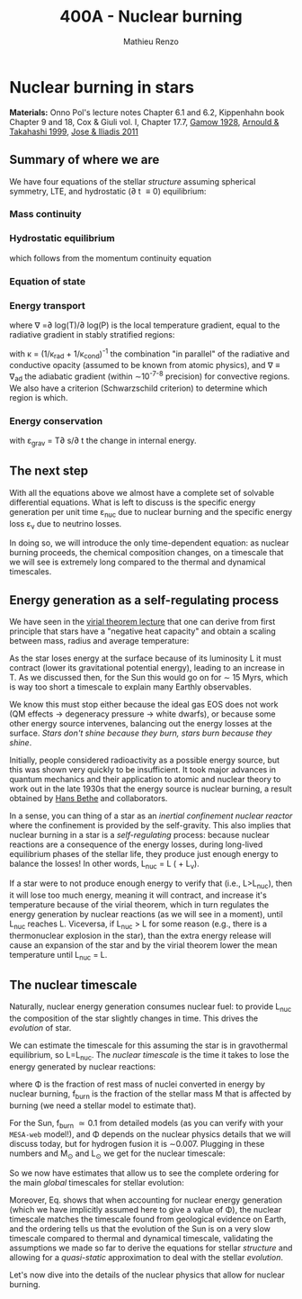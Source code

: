 #+Title: 400A - Nuclear burning
#+author: Mathieu Renzo

* Nuclear burning in stars
*Materials:* Onno Pol's lecture notes Chapter 6.1 and 6.2, Kippenhahn
 book Chapter 9 and 18, Cox & Giuli vol. I, Chapter 17.7, [[https://ui.adsabs.harvard.edu/abs/1928Natur.122..805G/abstract][Gamow 1928]],
 [[https://ui.adsabs.harvard.edu/abs/1999RPPh...62..395A/abstract][Arnould & Takahashi 1999]], [[https://ui.adsabs.harvard.edu/abs/2011RPPh...74i6901J/abstract][Jose & Iliadis 2011]]

** Summary of where we are

We have four equations of the stellar /structure/ assuming spherical
symmetry, LTE, and hydrostatic (\partial t \equiv 0) equilibrium:

*** Mass continuity
#+begin_latex
\begin{equation}\label{eq:mass_cont}
\frac{dr}{dm} = \frac{1}{4\pi r^{2}\rho}\ \ .
\end{equation}
#+end_latex

*** Hydrostatic equilibrium
#+begin_latex
\begin{equation}\label{eq:HSE}
\frac{dP}{dm} = -\frac{Gm}{4\pi r^{4}} \ \ ,
\end{equation}
#+end_latex
which follows from the momentum continuity equation

*** Equation of state
#+begin_latex
\begin{equation}
P_\mathrm{tot} = P_\mathrm{gas} + P_\mathrm{rad} = \frac{\rho}{\mu m_{u}}k_{B}T + P_{QM} + \frac{1}{3}aT^{4}  \ \ .
\end{equation}
#+end_latex

*** Energy transport
#+begin_latex
\begin{equation}
\frac{dT}{dm} = \frac{T}{P}\frac{dP}{dm}\nabla
\end{equation}
#+end_latex
where \nabla =\partial log(T)/\partial log(P) is the local temperature gradient, equal to
the radiative gradient in stably stratified regions:
#+begin_latex
\begin{equation}
\nabla_\mathrm{rad} = \frac{3 P}{14\pi acGm T^{4}}\kappa L
\end{equation}
#+end_latex
with \kappa = (1/\kappa_{rad} + 1/\kappa_{cond})^{-1} the combination "in parallel" of the
radiative and conductive opacity (assumed to be known from atomic
physics), and \nabla \equiv \nabla_{ad} the adiabatic gradient (within \sim10^{-7-8}
precision) for convective regions. We also have a criterion
(Schwarzschild criterion) to determine which region is which.

*** Energy conservation
#+begin_latex
\begin{equation}
\frac{dL}{dm} = \varepsilon_\mathrm{nuc} -\varepsilon_{\nu} + \varepsilon_\mathrm{grav} \ \ .
\end{equation}
#+end_latex

with \varepsilon_{grav} = T\partial s/\partial t the change in internal energy.

** The next step

With all the equations above we almost have a complete set of solvable
differential equations. What is left to discuss is the specific energy
generation per unit time \varepsilon_{nuc} due to nuclear burning and the specific
energy loss \varepsilon_{\nu} due to neutrino losses.

In doing so, we will introduce the only time-dependent equation: as
nuclear burning proceeds, the chemical composition changes, on a
timescale that we will see is extremely long compared to the thermal
and dynamical timescales.

** Energy generation as a self-regulating process

We have seen in the [[./notes-lecture-VirTheo.org][virial theorem lecture]] that one can derive from
first principle that stars have a "negative heat capacity" and obtain
a scaling between mass, radius and average temperature:
#+begin_latex
\begin{equation}
\langle T \rangle = \frac{2\mu m_{u}}{3} C \frac{GM^{}}{R} \propto \frac{\mu M}{R} \ \ .
\end{equation}
#+end_latex
As the star loses energy at the surface because of its luminosity L it
must contract (lower its gravitational potential energy), leading to
an increase in T. As we discussed then, for the Sun this would go on
for \sim 15 Myrs, which is way too short a timescale to explain many
Earthly observables.

We know this must stop either because the ideal gas EOS does not work
(QM effects \rightarrow degeneracy pressure \rightarrow white dwarfs), or because some
other energy source intervenes, balancing out the energy losses at the
surface. /Stars don't shine because they burn, stars burn because they
shine/.

Initially, people considered radioactivity as a possible energy
source, but this was shown very quickly to be insufficient. It took
major advances in quantum mechanics and their application to atomic
and nuclear theory to work out in the late 1930s that the energy
source is nuclear burning, a result obtained by [[https://en.wikipedia.org/wiki/Hans_Bethe][Hans Bethe]] and
collaborators.

In a sense, you can thing of a star as an /inertial confinement nuclear
reactor/ where the confinement is provided by the self-gravity. This
also implies that nuclear burning in a star is a /self-regulating/
process: because nuclear reactions are a consequence of the energy
losses, during long-lived equilibrium phases of the stellar life, they
produce just enough energy to balance the losses! In other words,
L_{nuc} = L ( + L_{\nu}).

If a star were to not produce enough energy to verify that (i.e.,
L>L_{nuc}), then it will lose too much energy, meaning it will contract,
and increase it's temperature because of the virial theorem, which in
turn regulates the energy generation by nuclear reactions (as we will
see in a moment), until L_{nuc} reaches L.
Viceversa, if L_{nuc} > L for some reason (e.g., there is a thermonuclear
explosion in the star), than the extra energy release will cause an
expansion of the star and by the virial theorem lower the mean
temperature until L_{nuc} = L.

** The nuclear timescale

Naturally, nuclear energy generation consumes nuclear fuel: to provide
L_{nuc} the composition of the star slightly changes in time. This drives
the /evolution/ of star.

We can estimate the timescale for this assuming the star is in
gravothermal equilibrium, so L=L_{nuc}. The /nuclear timescale/ is the time
it takes to lose the energy generated by nuclear reactions:

#+begin_latex
\begin{equation}
\tau_\mathrm{nuc} = \phi f_{burn} \frac{Mc^{2}}{L_{nuc}} \equiv \phi f_{burn} \frac{Mc^{2}}{L_{}} \ \ ,
\end{equation}
#+end_latex

where \Phi is the fraction of rest mass of nuclei converted in energy by
nuclear burning, f_{burn} is the fraction of the stellar mass M that is
affected by burning (we need a stellar model to estimate that).

For the Sun, f_{burn} \simeq 0.1 from detailed models (as you can verify
with your =MESA-web= model!), and \Phi depends on the nuclear physics
details that we will discuss today, but for hydrogen fusion it is
\sim0.007. Plugging in these numbers and M_{\odot} and L_{\odot} we get for the
nuclear timescale:

#+begin_latex
\begin{equation}\label{eq:tau_nuc_scaling}
\tau_\mathrm{nuc} \simeq 10^{10} \frac{M}{M_{\odot}} \frac{L}{L_{\odot}} \ \ mathrm{yr} \ \ .
\end{equation}
#+end_latex

So we now have estimates that allow us to see the complete
ordering for the main /global/ timescales for stellar evolution:

#+begin_latex
\begin{equation}\label{eq:timescale_ordering}
\tau_\mathrm{ff} \ll \tau_\mathrm{KH} \ll \tau_\mathrm{nuc} \ \ .
\end{equation}
#+end_latex

Moreover, Eq. \ref{eq:tau_nuc_scaling} shows that when accounting for
nuclear energy generation (which we have implicitly assumed here to
give a value of \Phi), the nuclear timescale matches the timescale found
from geological evidence on Earth, and the ordering \ref{eq:timescale_ordering}
tells us that the evolution of the Sun is on a very slow timescale
compared to thermal and dynamical timescale, validating the
assumptions we made so far to derive the equations for stellar
/structure/ and allowing for a /quasi-static/ approximation to deal with
the stellar /evolution/.

Let's now dive into the details of the nuclear physics that allow for
nuclear burning.
